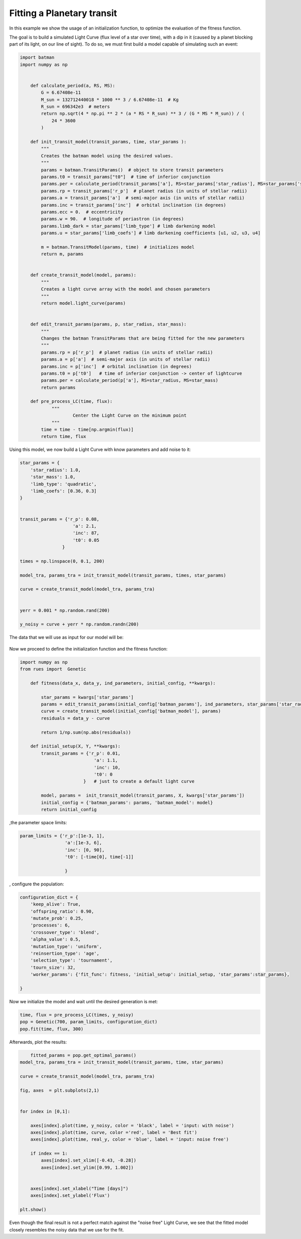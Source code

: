 Fitting a Planetary transit
================================

In this example we show the usage of an initialization function, to optimize the evaluation of the fitness function.

The goal is to build a simulated Light Curve (flux level of a star over time), with a dip in it (caused by a planet blocking part of its light, on our line of sight). To do so, we must first build a model capable of simulating such an event:

.. code-block:: python 

    import batman
    import numpy as np


	def calculate_period(a, RS, MS):
	    G = 6.67408e-11
	    M_sun = 132712440018 * 1000 ** 3 / 6.67408e-11  # Kg
	    R_sun = 696342e3  # meters
	    return np.sqrt(4 * np.pi ** 2 * (a * RS * R_sun) ** 3 / (G * MS * M_sun)) / (
	        24 * 3600
	    )

	def init_transit_model(transit_params, time, star_params ):
	    """
	    Creates the batman model using the desired values.
	    """
	    params = batman.TransitParams()  # object to store transit parameters
	    params.t0 = transit_params["t0"]  # time of inferior conjunction
	    params.per = calculate_period(transit_params['a'], RS=star_params['star_radius'], MS=star_params['star_radius'])  # orbital period
	    params.rp = transit_params['r_p']  # planet radius (in units of stellar radii)
	    params.a = transit_params['a']  # semi-major axis (in units of stellar radii)
	    params.inc = transit_params['inc']  # orbital inclination (in degrees)
	    params.ecc = 0.  # eccentricity
	    params.w = 90.  # longitude of periastron (in degrees)
	    params.limb_dark = star_params['limb_type'] # limb darkening model
	    params.u = star_params['limb_coefs'] # limb darkening coefficients [u1, u2, u3, u4]

	    m = batman.TransitModel(params, time)  # initializes model
	    return m, params


	def create_transit_model(model, params):
	    """
	    Creates a light curve array with the model and chosen parameters
	    """
	    return model.light_curve(params)


	def edit_transit_params(params, p, star_radius, star_mass):
	    """
	    Changes the batman TransitParams that are being fitted for the new parameters 
	    """
	    params.rp = p['r_p']  # planet radius (in units of stellar radii)
	    params.a = p['a']  # semi-major axis (in units of stellar radii)
	    params.inc = p['inc']  # orbital inclination (in degrees)
	    params.t0 = p['t0']   # time of inferior conjunction -> center of lightcurve
	    params.per = calculate_period(p['a'], RS=star_radius, MS=star_mass)
	    return params

	def pre_process_LC(time, flux):
		"""
			Center the Light Curve on the minimum point
		"""
	    time = time - time[np.argmin(flux)]
	    return time, flux


Using this model, we now build a Light Curve with know parameters and add noise to it:

.. code-block:: python 

    star_params = { 
        'star_radius': 1.0,
        'star_mass': 1.0,
        'limb_type': 'quadratic',
        'limb_coefs': [0.36, 0.3] 
    }


    transit_params = {'r_p': 0.08,
                        'a': 2.1,
                        'inc': 87,
                        't0': 0.05
                    }

    times = np.linspace(0, 0.1, 200)

    model_tra, params_tra = init_transit_model(transit_params, times, star_params)

    curve = create_transit_model(model_tra, params_tra)


    yerr = 0.001 * np.random.rand(200)

    y_noisy = curve + yerr * np.random.randn(200)


The data that we will use as input for our model will be: 


.. figure:: ../Figures/simulated_LC.png


Now we proceed to define the initialization function and the fitness function:

.. code-block:: python


    import numpy as np 
    from rues import  Genetic
	
	def fitness(data_x, data_y, ind_parameters, initial_config, **kwargs):

	    star_params = kwargs['star_params']
	    params = edit_transit_params(initial_config['batman_params'], ind_parameters, star_params['star_radius'], star_params['star_mass'])
	    curve = create_transit_model(initial_config['batman_model'], params)
	    residuals = data_y - curve

	    return 1/np.sum(np.abs(residuals))

	def initial_setup(X, Y, **kwargs):
	    transit_params = {'r_p': 0.01,
	                        'a': 1.1,
	                        'inc': 10,
	                        't0': 0
	                    }   # just to create a default light curve

	    model, params =  init_transit_model(transit_params, X, kwargs['star_params'])
	    initial_config = {'batman_params': params, 'batman_model': model}
	    return initial_config

,the parameter space limits:

.. code-block:: python 

    param_limits = {'r_p':[1e-3, 1],
                     'a':[1e-3, 6],
                     'inc': [0, 90],
                     't0': [-time[0], time[-1]]

                     }

, configure the population:

.. code-block:: python


    configuration_dict = {
        'keep_alive': True,
        'offspring_ratio': 0.90,
        'mutate_prob': 0.25,
        'processes': 6,
        'crossover_type': 'blend',
        'alpha_value': 0.5,
        'mutation_type': 'uniform',
        'reinsertion_type': 'age',
        'selection_type': 'tournament',
        'tourn_size': 32,
        'worker_params': {'fit_func': fitness, 'initial_setup': initial_setup, 'star_params':star_params},
        
    }


Now we initialize the model and wait until the desired generation is met:

.. code-block:: python 

    time, flux = pre_process_LC(times, y_noisy)
    pop = Genetic(700, param_limits, configuration_dict)
    pop.fit(time, flux, 300)


Afterwards, plot the results:

.. code-block:: python
	

	fitted_params = pop.get_optimal_params()
    model_tra, params_tra = init_transit_model(transit_params, time, star_params)

    curve = create_transit_model(model_tra, params_tra)

    fig, axes  = plt.subplots(2,1)


    for index in [0,1]:

        axes[index].plot(time, y_noisy, color = 'black', label = 'input: with noise')         
        axes[index].plot(time, curve, color ='red', label = 'Best fit')
        axes[index].plot(time, real_y, color = 'blue', label = 'input: noise free')

        if index == 1:
            axes[index].set_xlim([-0.43, -0.28])
            axes[index].set_ylim([0.99, 1.002])
    

        axes[index].set_xlabel("Time [days]")
        axes[index].set_ylabel('Flux')

    plt.show()


.. figure:: ../Figures/ga_best_individual.png

Even though the final result is not a perfect match against the "noise free" Light Curve, we see that the fitted model closely resembles the noisy data that we use for the fit. 

